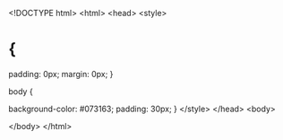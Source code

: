 <!DOCTYPE html>
<html>
<head>
<style>
* {
	padding: 0px;
	margin: 0px;
}

body {

	background-color: #073163;
	padding: 30px;
}
</style>
</head>
<body>





</body>
</html>
